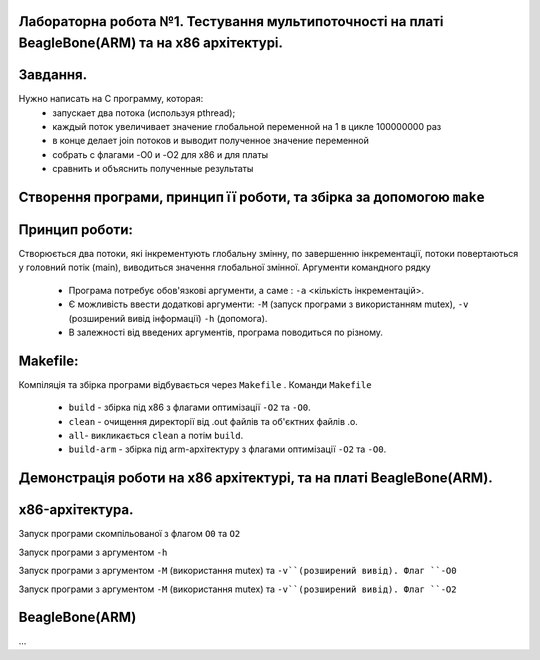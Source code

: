 
Лабораторна робота №1. Тестування мультипоточності на платі BeagleBone(ARM) та на х86 архітектурі.
-------------------------------------------------------------------------------------------------
Завдання.
--------
.. code-block::
Нужно написать на С программу, которая:
 * запускает два потока (используя pthread);
 * каждый поток увеличивает значение глобальной переменной на 1 в цикле 100000000 раз
 * в конце делает join потоков и выводит полученное значение переменной
 * собрать с флагами -O0 и -O2 для x86 и для платы
 * сравнить и объяснить полученные результаты

Створення програми, принцип її роботи, та збірка за допомогою ``make``
---------------------------------------------------------------------
Принцип роботи:
--------------
Створюється два потоки, які інкрементують глобальну змінну, по завершенню інкрементації, потоки повертаються у головний потік (main), виводиться значення глобальної змінної.
Аргументи командного рядку
 * Програма потребує обов'язкові аргументи, а саме : ``-a`` <кількість інкрементацій>.
 * Є можливість ввести додаткові аргументи: ``-M`` (запуск програми з використанням mutex), ``-v`` (розширений вивід інформації)
   ``-h`` (допомога).
 * В залежності від введених аргументів, програма поводиться по різному.

Makefile:
---------
.. code-block::
Компіляція та збірка програми відбувається через ``Makefile`` .
Команди ``Makefile``
 * ``build`` - збірка під х86 з флагами оптимізації ``-O2`` та ``-O0``.
 * ``clean`` - очищення директорії від .out файлів та об'єктних файлів .o.
 * ``all``- викликається ``clean`` а потім ``build``.
 * ``build-arm`` - збірка під arm-архітектуру з флагами оптимізації ``-O2`` та ``-O0``.

Демонстрація роботи на х86 архітектурі, та на платі BeagleBone(ARM).
-------------------------------------------------------------------
x86-архітектура.
---------------
Запуск програми скомпільованої з флагом ``O0`` та ``O2``

.. image:: img/O0,O2_without_mutex.png

Запуск програми з аргументом ``-h``

.. image:: img/help_test.png

Запуск програми з аргументом ``-М`` (використання mutex) та ``-v``(розширений вивід). Флаг ``-O0``

.. image:: img/mutex_verbose_O0.png

Запуск програми з аргументом ``-М`` (використання mutex) та ``-v``(розширений вивід). Флаг ``-O2``

.. image:: img/mutex_verbose_O2.png

BeagleBone(ARM) 
--------------
...



